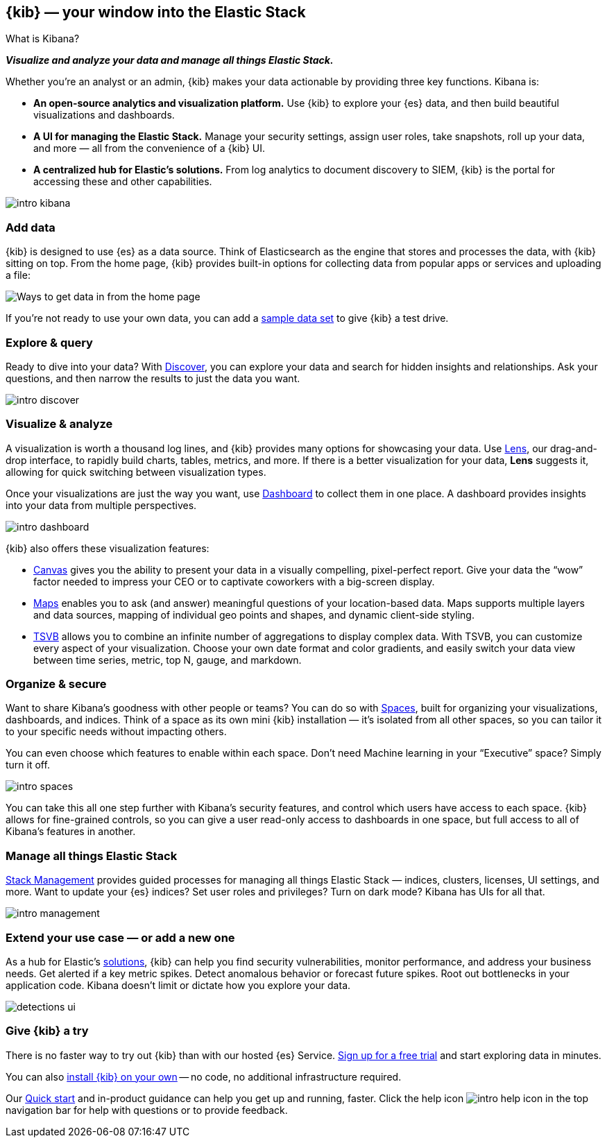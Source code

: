 [[introduction]]
== {kib} &mdash; your window into the Elastic Stack
++++
<titleabbrev>What is Kibana?</titleabbrev>
++++

**_Visualize and analyze your data and manage all things Elastic Stack._**

Whether you’re an analyst or an admin, {kib} makes your data actionable by providing
three key functions. Kibana is:

* **An open-source analytics and visualization platform.**
Use {kib} to explore your {es} data, and then build beautiful visualizations and dashboards.

* **A UI for managing the Elastic Stack.**
Manage your security settings, assign user roles, take snapshots, roll up your data,
and more &mdash; all from the convenience of a {kib} UI.

* **A centralized hub for Elastic's solutions.** From log analytics to
document discovery to SIEM, {kib} is the portal for accessing these and other capabilities.

[role="screenshot"]
image::images/intro-kibana.png[]

[float]
[[get-data-into-kibana]]
=== Add data

{kib} is designed to use {es} as a data source. Think of Elasticsearch as the engine that stores
and processes the data, with {kib} sitting on top. From the home page, {kib} provides
built-in options for collecting data from popular apps or services and uploading a file:

[role="screenshot"]
image::setup/images/add-data-home.png[Ways to get data in from the home page]

If you're not ready to use your own data, you can add a <<get-started, sample data set>>
to give {kib} a test drive.


[float]
[[explore-and-query]]
=== Explore & query

Ready to dive into your data? With <<discover, Discover>>, you can explore your data and
search for hidden insights and relationships. Ask your questions, and then
narrow the results to just the data you want.

[role="screenshot"]
image::images/intro-discover.png[]

[float]
[[visualize-and-analyze]]
=== Visualize & analyze

A visualization is worth a thousand log lines, and {kib} provides
many options for showcasing your data. Use <<lens, Lens>>,
our drag-and-drop interface,
to rapidly build
charts, tables, metrics, and more. If there
is a better visualization for your data, *Lens* suggests it, allowing for quick
switching between visualization types.

Once your visualizations are just the way you want,
use <<dashboard, Dashboard>> to collect them in one place. A dashboard provides
insights into your data from multiple perspectives.

[role="screenshot"]
image::images/intro-dashboard.png[]

{kib} also offers these visualization features:

* <<canvas, Canvas>> gives you the ability to present your data in a
visually compelling, pixel-perfect report. Give your data the “wow” factor
needed to impress your CEO or to captivate coworkers with a big-screen display.

* <<maps, Maps>> enables you to ask (and answer) meaningful
questions of your location-based data. Maps supports multiple
layers and data sources, mapping of individual geo points and shapes,
and dynamic client-side styling.

* <<tsvb, TSVB>> allows you to combine
an infinite number of aggregations to display complex data.
With TSVB, you can customize
every aspect of your visualization. Choose your own date format and color
gradients, and easily switch your data view between time series, metric,
top N, gauge, and markdown.

[float]
[[organize-and-secure]]
=== Organize & secure

Want to share Kibana’s goodness with other people or teams? You can do so with
<<xpack-spaces, Spaces>>, built for organizing your visualizations, dashboards, and indices.
Think of a space as its own mini {kib} installation &mdash; it’s isolated from
all other spaces, so you can tailor it to your specific needs without impacting others.

You can even choose which features to enable within each space. Don’t need
Machine learning in your “Executive” space? Simply turn it off.

[role="screenshot"]
image::images/intro-spaces.jpg[]

You can take this all one step further with Kibana’s security features, and
control which users have access to each space. {kib} allows for fine-grained
controls, so you can give a user read-only access to
dashboards in one space, but full access to all of Kibana’s features in another.

[float]
[[manage-all-things-stack]]
=== Manage all things Elastic Stack

<<management, Stack Management>> provides guided processes for managing all
things Elastic Stack &mdash; indices, clusters, licenses, UI settings,
and more. Want to update your {es} indices? Set user roles and privileges?
Turn on dark mode? Kibana has UIs for all that.

[role="screenshot"]
image::images/intro-management.png[]

[float]
[[extend-your-use-case]]
=== Extend your use case &mdash; or add a new one

As a hub for Elastic's https://www.elastic.co/products/[solutions], {kib}
can help you find security vulnerabilities,
monitor performance, and address your business needs. Get alerted if a key
metric spikes. Detect anomalous behavior or forecast future spikes. Root out
bottlenecks in your application code. Kibana doesn’t limit or dictate how you explore your data.

[role="screenshot"]
image::siem/images/detections-ui.png[]

[float]
[[try-kibana]]
=== Give {kib} a try

There is no faster way to try out {kib} than with our hosted {es} Service.
https://www.elastic.co/cloud/elasticsearch-service/signup[Sign up for a free trial]
and start exploring data in minutes.

You can also <<install, install {kib} on your own>> &mdash; no code, no additional
infrastructure required.

Our <<get-started, Quick start>> and in-product guidance can
help you get up and running, faster. Click the help icon image:images/intro-help-icon.png[]
in the top navigation bar for help with questions or to provide feedback.
